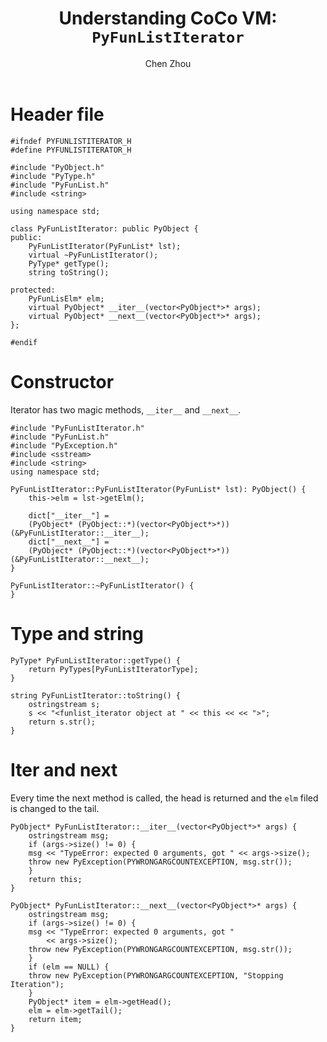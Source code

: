 #+TITLE: Understanding CoCo VM: ~PyFunListIterator~
#+AUTHOR: Chen Zhou

* Header file

#+BEGIN_SRC c++ :tangle ./export/PyFunListIterator.h
  #ifndef PYFUNLISTITERATOR_H
  #define PYFUNLISTITERATOR_H

  #include "PyObject.h"
  #include "PyType.h"
  #include "PyFunList.h"
  #include <string>

  using namespace std;

  class PyFunListIterator: public PyObject {
  public:
      PyFunListIterator(PyFunList* lst);
      virtual ~PyFunListIterator();
      PyType* getType();
      string toString();

  protected:
      PyFunLisElm* elm;
      virtual PyObject* __iter__(vector<PyObject*>* args);
      virtual PyObject* __next__(vector<PyObject*>* args);
  };

  #endif
#+END_SRC

* Constructor

Iterator has two magic methods, ~__iter__~ and ~__next__~.

#+BEGIN_SRC c++ :tangle ./export/PyFunListIterator.cpp
  #include "PyFunListIterator.h"
  #include "PyFunList.h"
  #include "PyException.h"
  #include <sstream>
  #include <string>
  using namespace std;

  PyFunListIterator::PyFunListIterator(PyFunList* lst): PyObject() {
      this->elm = lst->getElm();

      dict["__iter__"] =
	  (PyObject* (PyObject::*)(vector<PyObject*>*)) (&PyFunListIterator::__iter__);
      dict["__next__"] =
	  (PyObject* (PyObject::*)(vector<PyObject*>*)) (&PyFunListIterator::__next__);
  }

  PyFunListIterator::~PyFunListIterator() {
  }
#+END_SRC

* Type and string

#+BEGIN_SRC c++ :tangle ./export/PyFunListIterator.cpp
  PyType* PyFunListIterator::getType() {
      return PyTypes[PyFunListIteratorType];
  }

  string PyFunListIterator::toString() {
      ostringstream s;
      s << "<funlist_iterator object at " << this << << ">";
      return s.str();
  }
#+END_SRC

* Iter and next

Every time the next method is called, the head is returned and the ~elm~ filed
is changed to the tail.

#+BEGIN_SRC c++ :tangle ./export/PyFunListIterator.cpp
  PyObject* PyFunListIterator::__iter__(vector<PyObject*>* args) {
      ostringstream msg;
      if (args->size() != 0) {
	  msg << "TypeError: expected 0 arguments, got " << args->size();
	  throw new PyException(PYWRONGARGCOUNTEXCEPTION, msg.str());
      }
      return this;
  }

  PyObject* PyFunListIterator::__next__(vector<PyObject*>* args) {
      ostringstream msg;
      if (args->size() != 0) {
	  msg << "TypeError: expected 0 arguments, got "
	      << args->size();
	  throw new PyException(PYWRONGARGCOUNTEXCEPTION, msg.str());
      }
      if (elm == NULL) {
	  throw new PyException(PYWRONGARGCOUNTEXCEPTION, "Stopping Iteration");
      }
      PyObject* item = elm->getHead();
      elm = elm->getTail();
      return item;
  }
#+END_SRC
